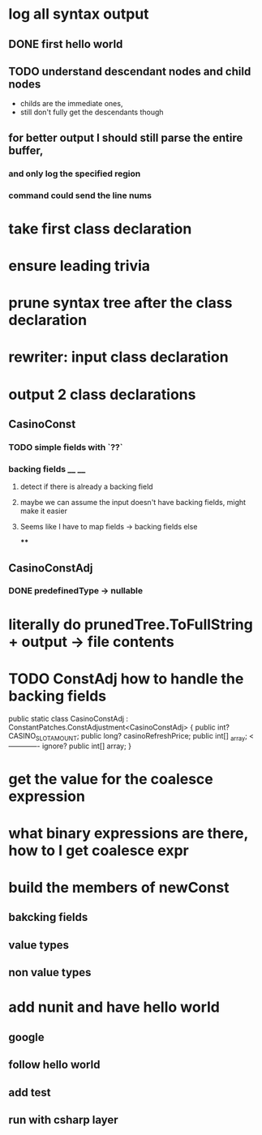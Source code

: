 



















* log all syntax output
** DONE first hello world
   CLOSED: [2020-05-01 Fri 07:20]


** TODO understand descendant nodes and child nodes
   - childs are the immediate ones,
   - still don't fully get the descendants though
   :LOGBOOK:
   CLOCK: [2020-05-01 Fri 08:40]--[2020-05-01 Fri 09:34] =>  0:54
   CLOCK: [2020-05-01 Fri 07:32]--[2020-05-01 Fri 08:06] =>  0:34
   :END:
** for better output I should still parse the entire buffer,
*** and only log the specified region
*** command could send the line nums









* take first class declaration
* ensure leading trivia
* prune syntax tree after the class declaration

* rewriter: input class declaration
* output 2 class declarations
** CasinoConst
*** TODO simple fields with `??`
    :LOGBOOK:
    CLOCK: [2020-05-01 Fri 15:56]--[2020-05-01 Fri 17:01] =>  1:05
    CLOCK: [2020-05-01 Fri 13:52]--[2020-05-01 Fri 14:27] =>  0:35
    :END:
*** backing fields __ __
**** detect if there is already a backing field
**** maybe we can assume the input doesn't have backing fields, might make it easier
**** Seems like I have to map fields -> backing fields else
****


** CasinoConstAdj
*** DONE predefinedType -> nullable
    CLOSED: [2020-05-01 Fri 13:47]



* literally do prunedTree.ToFullString + output -> file contents



* TODO ConstAdj how to handle the backing fields
  public static class CasinoConstAdj : ConstantPatches.ConstAdjustment<CasinoConstAdj> {
    public int? CASINO_SLOT_AMOUNT;
    public long? casinoRefreshPrice;
    public int[] _array; <------------- ignore?
    public int[] array;
}



* get the value for the coalesce expression
  :LOGBOOK:
  CLOCK: [2020-05-04 Mon 14:17]--[2020-05-04 Mon 15:05] =>  0:48
  :END:
* what binary expressions are there, how to I get coalesce expr

* build the members of newConst
  :LOGBOOK:
  CLOCK: [2020-05-04 Mon 15:25]--[2020-05-04 Mon 16:06] =>  0:41
  :END:
** bakcking fields
** value types
** non value types


* add nunit and have hello world
  :LOGBOOK:
  CLOCK: [2020-05-05 Tue 13:57]
  :END:
** google
** follow hello world
** add test
** run with csharp layer
